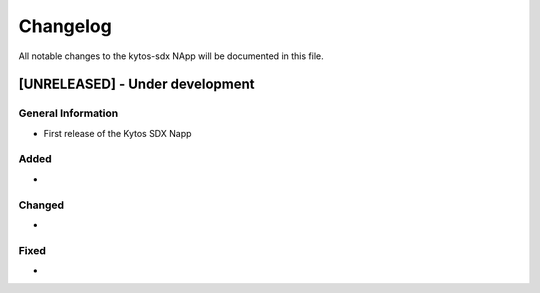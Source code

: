 #########
Changelog
#########
All notable changes to the kytos-sdx NApp will be documented in this file.

[UNRELEASED] - Under development
********************************

General Information
===================
- First release of the Kytos SDX Napp

Added
=====
-

Changed
=======
-

Fixed
=====
-
